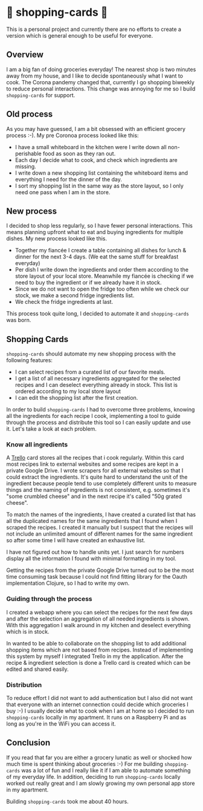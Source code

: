 * 🛒 shopping-cards 🛒
This is a personal project and currently there are no efforts to create a version which is general enough to be useful for everyone.

** Overview
I am a big fan of doing groceries everyday! The nearest shop is two minutes away from my house, and I like to decide spontaneously what I want to cook. The Corona pandemy changed that, currently I go shopping biweekly to reduce personal interactions. This change was annoying for me so I build =shopping-cards= for support.
** Old process
As you may have guessed, I am a bit obsessed with an efficient grocery process :-). My pre Coronoa process looked like this:

- I have a small whiteboard in the kitchen were I write down all non-perishable food as soon as they ran out.
- Each day I decide what to cook, and check which ingredients are missing.
- I write down a new shopping list containing the whiteboard items and everything I need for the dinner of the day.
- I sort my shopping list in the same way as the store layout, so I only need one pass when I am in the store.
** New process
I decided to shop less regularly, so I have fewer personal interactions. This means planning upfront what to eat and buying ingredients for multiple dishes. My new process looked like this.

- Together my fiancée I create a table containing all dishes for lunch & dinner for the next 3-4 days. (We eat the same stuff for breakfast everyday)
- Per dish I write down the ingredients and order them according to the store layout of your local store. Meanwhile my fiancée is checking if we need to buy the ingredient or if we already have it in stock.
- Since we do not want to open the fridge too often while we check our stock, we make a second fridge ingredients list.
- We check the fridge ingredients at last.

This process took quite long, I decided to automate it and =shopping-cards=  was born.
** Shopping Cards
=shopping-cards= should automate my new shopping process with the following features:

- I can select recipes from a curated list of our favorite meals.
- I get a list of all necessary ingredients aggregated for the selected recipes and I can deselect everything already in stock. This list is ordered according to my local store layout
- I can edit the shopping list after the first creation.

In order to build =shopping-cards= I had to overcome three problems, knowing all the ingredients for each recipe I cook, implementing a tool to guide through the process and distribute this tool so I can easily update and use it. Let's take a look at each problem.
*** Know all ingredients
A [[https://trello.com][Trello]] card stores all the recipes that i cook regularly. Within this card most recipes link to external websites and some recipes are kept in a private Google Drive. I wrote scrapers for all external websites so that I could extract the ingredients. It's quite hard to understand the unit of the ingredient because people tend to use completely different units to measure things and the naming of ingredients is not consistent, e.g. sometimes it's "some crumbled cheese" and in the next recipe it's called "50g grated cheese".

To match the names of the ingredients, I have created a curated list that has all the duplicated names for the same ingredients that I found when I scraped the recipes. I created it manually but I suspect that the recipes will not include an unlimited amount of different names for the same ingredient so after some time I will have created an exhaustive list.

I have not figured out how to handle units yet. I just search for numbers display all the information I found with minimal formatting in my tool.

Getting the recipes from the private Google Drive turned out to be the most time consuming task because I could not find fitting library for the Oauth implementation Clojure, so I had to write my own.
*** Guiding through the process
I created a webapp where you can select the recipes for the next few days and after the selection an aggregation of all needed ingredients is shown. With this aggregation I walk around in my kitchen and deselect everything which is in stock.

In wanted to be able to collaborate on the shopping list to add additional shopping items which are not based from recipes. Instead of implementing this system by myself I integrated Trello in my the application. After the recipe & ingredient selection is done a Trello card is created which can be edited and shared easily.
*** Distribution
To reduce effort I did not want to add authentication but I also did not want that everyone with an internet connection could decide which groceries I buy :-) I usually decide what to cook when I am at home so I decided to run =shopping-cards= locally in my apartment. It runs on a Raspberry Pi and as long as you're in the WiFi you can access it.
** Conclusion
If you read that far you are either a grocery lunatic as well or shocked how much time is spent thinking about groceries :-) For me building =shopping-cards= was a lot of fun and I really like it if I am able to automate something of my everyday life. In addition, deciding to run =shopping-cards= locally worked out really great and I am slowly growing my own personal app store in my apartment.

Building =shopping-cards= took me about 40 hours.
